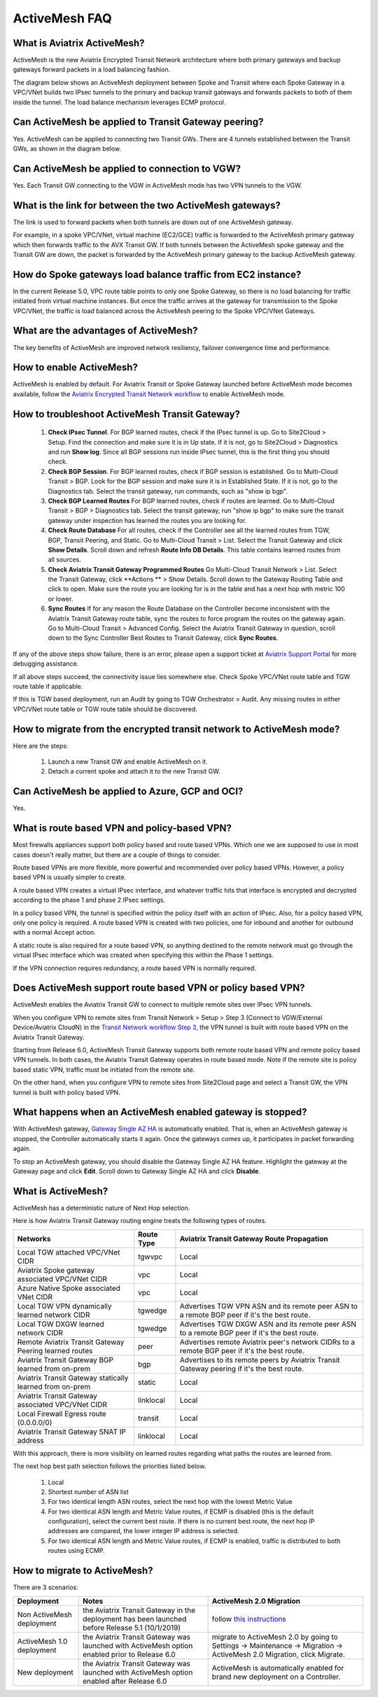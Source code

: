 

=========================================================
ActiveMesh FAQ
=========================================================

What is Aviatrix ActiveMesh?
----------------------------------------------

ActiveMesh is the new Aviatrix Encrypted Transit Network architecture where both primary gateways and backup gateways forward packets 
in a load balancing fashion. 

The diagram below shows an ActiveMesh deployment between Spoke and Transit where each Spoke Gateway in a VPC/VNet builds two IPsec tunnels to the primary and backup transit gateways and forwards packets to both of them inside the tunnel. The load balance mechanism leverages ECMP protocol.  

|activemesh_spoke_transit|


Can ActiveMesh be applied to Transit Gateway peering?
----------------------------------------------------------------------

Yes. ActiveMesh can be applied to connecting two Transit GWs. There are 4 tunnels established between the Transit GWs, as shown in the diagram below. 

|activemesh_transit_transit|

Can ActiveMesh be applied to connection to VGW?
--------------------------------------------------------------

Yes. Each Transit GW connecting to the VGW in ActiveMesh mode has two VPN tunnels to the VGW.

What is the link for between the two ActiveMesh gateways?
----------------------------------------------------------

The link is used to forward packets when both tunnels are down out of one ActiveMesh gateway. 

For example, in a spoke VPC/VNet, virtual machine (EC2/GCE) traffic is forwarded to the ActiveMesh primary gateway which then forwards traffic to the AVX Transit GW. 
If both tunnels between the 
ActiveMesh spoke gateway and the Transit GW are down, the packet is forwarded by the ActiveMesh primary gateway to the backup ActiveMesh gateway. 

|activemesh_tunnel_failures|

How do Spoke gateways load balance traffic from EC2 instance?
----------------------------------------------------------------

In the current Release 5.0, VPC route table points to only one Spoke Gateway, so there is no load balancing for traffic initiated from virtual machine instances. 
But once the traffic arrives at the gateway for transmission to the Spoke VPC/VNet, the traffic is load balanced across the ActiveMesh peering to the Spoke VPC/VNet Gateways. 


What are the advantages of ActiveMesh?
--------------------------------------------------------------------------------------

The key benefits of ActiveMesh are improved network resiliency, failover convergence time and performance.

How to enable ActiveMesh?
--------------------------------

ActiveMesh is enabled by default. For Aviatrix Transit or Spoke Gateway launched before ActiveMesh
mode becomes available, follow the `Aviatrix Encrypted Transit Network workflow <https://docs.aviatrix.com/HowTos/transitvpc_workflow.html#launch-a-transit-gateway>`_ to enable ActiveMesh mode. 

How to troubleshoot ActiveMesh Transit Gateway?
-------------------------------------------------

 1. **Check IPsec Tunnel**. For BGP learned routes, check if the IPsec tunnel is up. Go to Site2Cloud > Setup. Find the connection and make sure it is in Up state. If it is not, go to Site2Cloud > Diagnostics and run **Show log**. Since all BGP sessions run inside IPsec tunnel, this is the first thing you should check. 
 #. **Check BGP Session**. For BGP learned routes, check if BGP session is established. Go to Multi-Cloud Transit > BGP. Look for the BGP session and make sure it is in Established State. If it is not, go to the Diagnostics tab. Select the transit gateway, run commands, such as "show ip bgp".
 #. **Check BGP Learned Routes** For BGP learned routes, check if routes are learned. Go to Multi-Cloud Transit > BGP > Diagnostics tab. Select the transit gateway, run "show ip bgp" to make sure the transit gateway under inspection has learned the routes you are looking for. 
 #. **Check Route Database** For all routes, check if the Controller see all the learned routes from TGW, BGP, Transit Peering, and Static. Go to Multi-Cloud Transit > List. Select the Transit Gateway and click **Show Details**. Scroll down and refresh **Route Info DB Details**. This table contains learned routes from all sources. 
 #. **Check Aviatrix Transit Gateway Programmed Routes** Go Multi-Cloud Transit Network > List. Select the Transit Gateway, click **Actions ** > Show Details. Scroll down to the Gateway Routing Table and click to open. Make sure the route you are looking for is in the table and has a next hop with metric 100 or lower.  
 #. **Sync Routes** If for any reason the Route Database on the Controller become inconsistent with the Aviatrix Transit Gateway route table, sync the routes to force program the routes on the gateway again. Go to Multi-Cloud Transit > Advanced Config. Select the Aviatrix Transit Gateway in question, scroll down to the Sync Controller Best Routes to Transit Gateway, click **Sync Routes**. 

If any of the above steps show failure, there is an error, please open a support ticket at `Aviatrix Support Portal <https://support.aviatrix.com>`_ for more debugging assistance.

If all above steps succeed, the connectivity issue lies somewhere else. Check Spoke VPC/VNet route table and TGW route table if applicable. 

If this is TGW based deployment, run an Audit by going to TGW Orchestrator > Audit. Any missing routes in either VPC/VNet route table or TGW route table should be discovered. 


How to migrate from the encrypted transit network to ActiveMesh mode?
---------------------------------------------------------------------------------------------

Here are the steps:

 1. Launch a new Transit GW and enable ActiveMesh on it. 
 #. Detach a current spoke and attach it to the new Transit GW.

Can ActiveMesh be applied to Azure, GCP and OCI?
---------------------------------------------------------------

Yes. 

What is route based VPN and policy-based VPN?
----------------------------------------------------------------

Most firewalls appliances support both policy based and route based VPNs. Which one we are supposed to use in most cases doesn't really matter, but there are a couple of things to consider.

Route based VPNs are more flexible, more powerful and recommended over policy based VPNs. However, a policy based VPN is usually simpler to create.

A route based VPN creates a virtual IPsec interface, and whatever traffic hits that interface is encrypted and decrypted according to the phase 1 and phase 2 IPsec settings.

In a policy based VPN, the tunnel is specified within the policy itself with an action of IPsec. Also, for a policy based VPN, only one policy is required. A route based VPN is created with two policies, one for inbound and another for outbound with a normal Accept action.

A static route is also required for a route based VPN, so anything destined to the remote network must go through the virtual IPsec interface which was created when specifying this within the Phase 1 settings.

If the VPN connection requires redundancy, a route based VPN is normally required. 

Does ActiveMesh support route based VPN or policy based VPN?
-------------------------------------------------------------

ActiveMesh enables the Aviatrix Transit GW to connect to multiple remote sites over IPsec VPN tunnels.

When you configure VPN to remote sites from Transit Network > Setup > Step 3 (Connect to VGW/External Device/Aviatrix CloudN) in the `Transit Network workflow Step 3 <https://docs.aviatrix.com/HowTos/transitvpc_workflow.html#connect-the-transit-gw-to-aws-vgw>`_, the VPN tunnel is built with route based VPN on the Aviatrix Transit Gateway. 

Starting from Release 6.0, ActiveMesh Transit Gateway supports both remote route based VPN and remote policy based VPN tunnels. In both cases, 
the Aviatrix Transit Gateway operates in route based mode. Note if the remote site is policy based static VPN, 
traffic must be initiated from the remote site. 

On the other hand, when you configure VPN to remote sites from Site2Cloud page and select a Transit GW, the VPN tunnel is built with policy based VPN.  

What happens when an ActiveMesh enabled gateway is stopped?
----------------------------------------------------------------------------------------

With ActiveMesh gateway, `Gateway Single AZ HA <https://docs.aviatrix.com/HowTos/gateway.html#gateway-single-az-ha>`_ is automatically
enabled. That is, when an ActiveMesh gateway is stopped, the Controller automatically starts it again. Once the gateways comes up, 
it participates in packet forwarding again. 

To stop an ActiveMesh gateway, you should disable the Gateway Single AZ HA feature. Highlight the gateway at the Gateway page and 
click **Edit**. Scroll down to Gateway Single AZ HA and click **Disable**. 

What is ActiveMesh?
---------------------------------------

ActiveMesh has a deterministic nature of Next Hop selection.

Here is how Aviatrix Transit Gateway routing engine treats the following types of routes. 

========================================================     ===============               ==========
**Networks**                                                 **Route Type**                **Aviatrix Transit Gateway Route Propagation**
========================================================     ===============               ==========
Local TGW attached VPC/VNet CIDR                                  tgwvpc                        Local
Aviatrix Spoke gateway associated VPC/VNet CIDR              vpc                           Local
Azure Native Spoke associated VNet CIDR                      vpc                           Local
Local TGW VPN dynamically learned network CIDR               tgwedge                       Advertises TGW VPN ASN and its remote peer ASN to a remote BGP peer if it's the best route.
Local TGW DXGW learned network CIDR                          tgwedge                       Advertises  TGW DXGW ASN and its remote peer ASN to a remote BGP peer if it's the best route.
Remote Aviatrix Transit Gateway Peering learned routes       peer                          Advertises remote Aviatrix peer's network CIDRs to a remote BGP peer if it's the best route.
Aviatrix Transit Gateway BGP learned from on-prem            bgp                           Advertises to its remote peers by Aviatrix Transit Gateway peering if it's the best route. 
Aviatrix Transit Gateway statically learned from on-prem     static                        Local
Aviatrix Transit Gateway associated VPC/VNet CIDR            linklocal                     Local
Local Firewall Egress route (0.0.0.0/0)                      transit                       Local
Aviatrix Transit Gateway SNAT IP address                     linklocal                     Local
========================================================     ===============               ==========

With this approach, there is more visibility on learned routes regarding what paths the routes are learned from. 

The next hop best path selection follows the priorities listed below. 

 1. Local 
 #. Shortest number of ASN list 
 #. For two identical length ASN routes, select the next hop with the lowest Metric Value 
 #. For two identical ASN length and Metric Value routes, if ECMP is disabled (this is the default configuration), select the current best route. If there is no current best route, the next hop IP addresses are compared, the lower integer IP address is selected. 
 #. For two identical ASN length and Metric Value routes, if ECMP is enabled, traffic is distributed to both routes using ECMP. 

How to migrate to ActiveMesh?
--------------------------------------

There are 3 scenarios:

=================================    ===============================================================================================  ==========
**Deployment**                       **Notes**                                                                                        **ActiveMesh 2.0 Migration**
=================================    ===============================================================================================  ==========
Non ActiveMesh deployment            the Aviatrix Transit Gateway in the deployment has been launched before Release 5.1 (10/1/2019)  follow `this instructions <https://docs.aviatrix.com/HowTos/activemesh_migration.html>`_
ActiveMesh 1.0 deployment            the Aviatrix Transit Gateway was launched with ActiveMesh option enabled prior to Release 6.0    migrate to ActiveMesh 2.0 by going to Settings -> Maintenance -> Migration -> ActiveMesh 2.0 Migration, click Migrate.
New deployment                       the Aviatrix Transit Gateway was launched with ActiveMesh option enabled after Release 6.0       ActiveMesh is automatically enabled for brand new deployment on a Controller.
=================================    ===============================================================================================  ==========


.. |activemesh_spoke_transit| image:: activemesh_faq_media/activemesh_spoke_transit.png
   :scale: 30%

.. |activemesh_transit_transit| image:: activemesh_faq_media/activemesh_transit_transit.png
   :scale: 30%

.. |activemesh_tunnel_failures| image:: activemesh_faq_media/activemesh_tunnel_failures.png
   :scale: 30%
.. |activemesh_tunnel_failures| image:: activemesh_faq_media/activemesh_tunnel_failures.png
   :scale: 30%

.. disqus::
